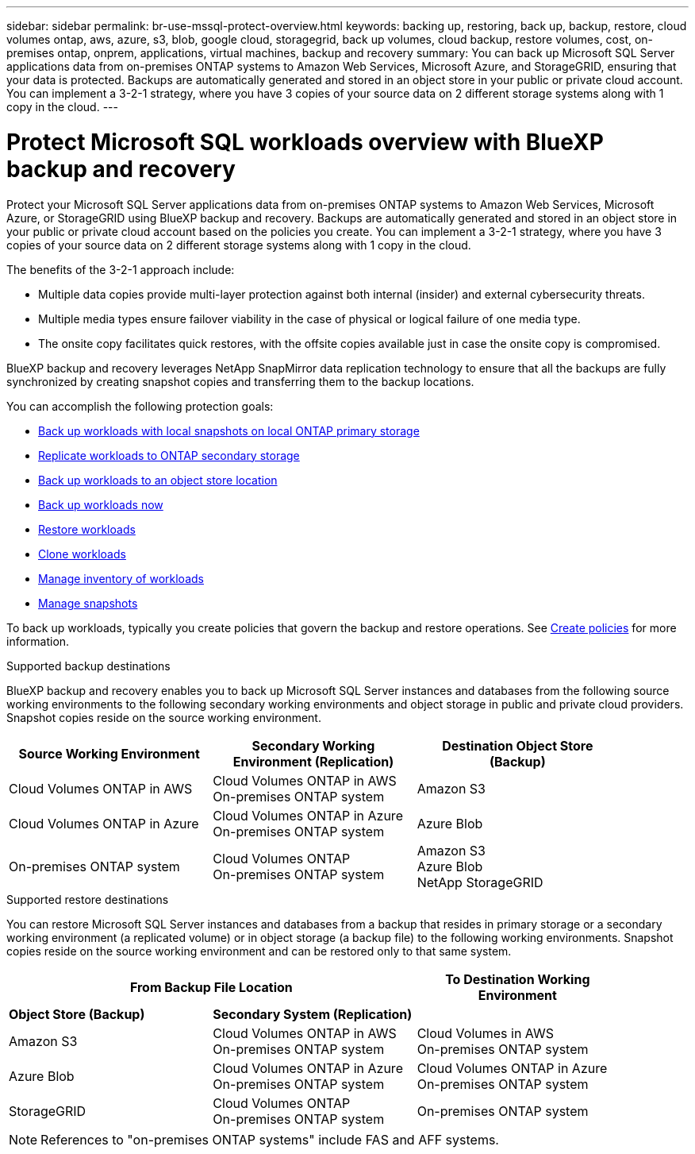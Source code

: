 ---
sidebar: sidebar
permalink: br-use-mssql-protect-overview.html
keywords: backing up, restoring, back up, backup, restore, cloud volumes ontap, aws, azure, s3, blob, google cloud, storagegrid, back up volumes, cloud backup, restore volumes, cost, on-premises ontap, onprem, applications, virtual machines, backup and recovery
summary: You can back up Microsoft SQL Server applications data from on-premises ONTAP systems to Amazon Web Services, Microsoft Azure, and StorageGRID, ensuring that your data is protected. Backups are automatically generated and stored in an object store in your public or private cloud account. You can implement a 3-2-1 strategy, where you have 3 copies of your source data on 2 different storage systems along with 1 copy in the cloud.
---

= Protect Microsoft SQL workloads overview with BlueXP backup and recovery
:hardbreaks:
:nofooter:
:icons: font
:linkattrs:
:imagesdir: ./media/

[.lead]
Protect your Microsoft SQL Server applications data from on-premises ONTAP systems to Amazon Web Services, Microsoft Azure, or StorageGRID using BlueXP backup and recovery. Backups are automatically generated and stored in an object store in your public or private cloud account based on the policies you create. You can implement a 3-2-1 strategy, where you have 3 copies of your source data on 2 different storage systems along with 1 copy in the cloud.

The benefits of the 3-2-1 approach include:

* Multiple data copies provide multi-layer protection against both internal (insider) and external cybersecurity threats.
* Multiple media types ensure failover viability in the case of physical or logical failure of one media type.
* The onsite copy facilitates quick restores, with the offsite copies available just in case the onsite copy is compromised.

BlueXP backup and recovery leverages NetApp SnapMirror data replication technology to ensure that all the backups are fully synchronized by creating snapshot copies and transferring them to the backup locations.

You can accomplish the following protection goals: 

* link:br-use-mssql-backup.html[Back up workloads with local snapshots on local ONTAP primary storage]
* link:br-use-mssql-backup.html[Replicate workloads to ONTAP secondary storage]
* link:br-use-mssql-backup.html[Back up workloads to an object store location] 
* link:br-use-mssql-backup.html[Back up workloads now]
* link:br-use-mssql-restore-overview.html[Restore workloads ]
* link:br-use-mssql-clone.html[Clone workloads]
* link:br-use-manage-inventory.html[Manage inventory of workloads]
* link:br-use-manage-snapshots.html[Manage snapshots]

To back up workloads, typically you create policies that govern the backup and restore operations. See link:br-use-policies-create.html[Create policies] for more information.



.Supported backup destinations

BlueXP backup and recovery enables you to back up Microsoft SQL Server instances and databases from the following source working environments to the following secondary working environments and object storage in public and private cloud providers. Snapshot copies reside on the source working environment.

[cols=3*,options="header",cols="33,33,33",width="90%"]
|===

| Source Working Environment
| Secondary Working Environment (Replication)
| Destination Object Store (Backup)


| Cloud Volumes ONTAP in AWS
| Cloud Volumes ONTAP in AWS
On-premises ONTAP system
| Amazon S3

| Cloud Volumes ONTAP in Azure
| Cloud Volumes ONTAP in Azure
On-premises ONTAP system
| Azure Blob


| On-premises ONTAP system | 
Cloud Volumes ONTAP 
On-premises ONTAP system  
|Amazon S3
Azure Blob
NetApp StorageGRID


//ifdef::gcp[]
//Google Cloud Storage
endif::gcp[]

//ifdef::gcp[]
//| Cloud Volumes ONTAP in Google
//On-premises ONTAP system
//| Google Cloud Storage
//endif::gcp[]

|===

.Supported restore destinations

You can restore Microsoft SQL Server instances and databases from a backup that resides in primary storage or a secondary working environment (a replicated volume) or in object storage (a backup file) to the following working environments. Snapshot copies reside on the source working environment and can be restored only to that same system.

[cols=3*,options="header",cols="33,33,33",width="90%"]
|===

2+^| From Backup File Location
| To Destination Working Environment

| *Object Store (Backup)* | *Secondary System (Replication)* |

| Amazon S3 | Cloud Volumes ONTAP in AWS
On-premises ONTAP system |  Cloud Volumes in AWS
On-premises ONTAP system 


| Azure Blob | Cloud Volumes ONTAP in Azure
On-premises ONTAP system | Cloud Volumes ONTAP in Azure
On-premises ONTAP system 

//ifdef::gcp[]
//| Google Cloud Storage | Cloud Volumes ONTAP in Google
//On-premises ONTAP system
//| Cloud Volumes ONTAP in Google
//On-premises ONTAP system
//endif::gcp[]

| StorageGRID | Cloud Volumes ONTAP 
On-premises ONTAP system  | On-premises ONTAP system


|===

NOTE: References to "on-premises ONTAP systems" include FAS and AFF systems.


